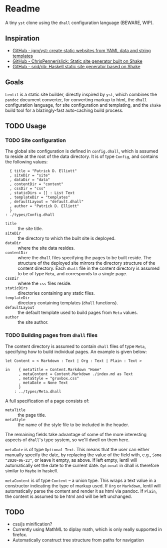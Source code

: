 * Readme

A tiny ~yst~ clone using the ~dhall~ configuration language (BEWARE, WIP).

** Inspiration

- [[https://github.com/jgm/yst][GitHub - jgm/yst: create static websites from YAML data and string templates]]
- [[https://github.com/ChrisPenner/slick][GitHub - ChrisPenner/slick: Static site generator built on Shake]]
- [[https://github.com/srid/rib][GitHub - srid/rib: Haskell static site generator based on Shake]]

** Goals

~Lentil~ is a static site builder, directly inspired by ~yst~, which combines the ~pandoc~ document converter, for converting markup to html, the ~dhall~ configuration language, for site configuration and templating, and the ~shake~ build tool for a blazingly-fast auto-caching build process.

** TODO Usage

*** TODO Site configuration

The global site configuration is defined in ~config.dhall~, which is assumed to reside at the root of the data directory. It is of type ~Config~, and contains the following values:

#+BEGIN_SRC dhall
  { title = "Patrick D. Elliott"
  , siteDir = "site"
  , dataDir = "data"
  , contentDir = "content"
  , cssDir = "css"
  , staticDirs = [] : List Text
  , templateDir = "templates"
  , defaultLayout = "default.dhall"
  , author = "Patrick D. Elliott"
  }
: ./types/Config.dhall
#+END_SRC

- ~title~ :: the site title.
- ~siteDir~ :: the directory to which the built site is deployed.
- ~dataDir~ :: where the site data resides.
- ~contentDir~ :: where the ~dhall~ files specifying the pages to be built reside. The structure of the deployed site mirrors the directory structure of the content directory. Each ~dhall~ file in the content directory is assumed to be of type ~Meta~, and corresponds to a single page.
- ~cssDir~ :: where the ~css~ files reside.
- ~staticDirs~ :: directories containing any static files.
- ~templateDir~ :: directory containing templates (~dhall~ functions).
- ~defaultLayout~ :: the default template used to build pages from ~Meta~ values.
- ~author~ :: the site author.

*** TODO Building pages from ~dhall~ files

The content directory is assumed to contain ~dhall~ files of type ~Meta~, specifying how to build individual pages. An example is given below:

#+BEGIN_SRC dhall
let Content = < Markdown : Text | Org : Text | Plain : Text >

in    { metaTitle = Content.Markdown "Home"
      , metaContent = Content.Markdown ./index.md as Text
      , metaStyle = "gruvbox.css"
      , metaDate = None Text
      }
    : ../types/Meta.dhall
#+END_SRC

A full specification of a page consists of:

- ~metaTitle~ :: the page title.
- ~metaStyle~ :: the name of the style file to be included in the header.

The remaining fields take advantage of some of the more interesting aspects of ~dhall~'s type system, so we'll dwell on them here.

~metaDate~ is of type ~Optional Text~. This means that the user can either manually specify the date, by replacing the value of the field with, e.g., ~Some "2020-06-23"~, or leave it empty, as above. If left empty, lentil will automatically set the date to the current date. ~Optional~ in dhall is therefore similar to ~Maybe~ in haskell.

~metaContent~ is of type ~Content~ -- a union type. This wraps a text value in a constructor indicating the type of markup used. If ~Org~ or ~Markdown~, lentil will automatically parse the content and render it as html via pandoc. If ~Plain~, the content is assumed to be html and will be left unchanged.


** TODO

- css/js minification?
- Currently using MathML to diplay math, which is only really supported in firefox.
- Automatically construct tree structure from paths for navigation
